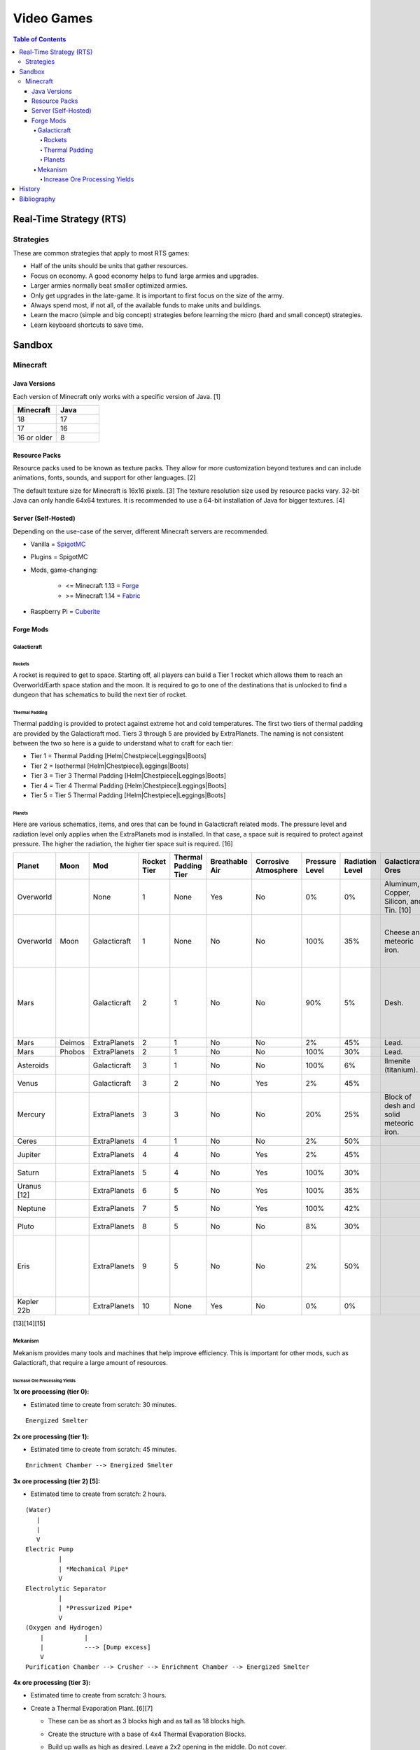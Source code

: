 Video Games
===========

.. contents:: Table of Contents

Real-Time Strategy (RTS)
------------------------

Strategies
~~~~~~~~~~

These are common strategies that apply to most RTS games:

-  Half of the units should be units that gather resources.
-  Focus on economy. A good economy helps to fund large armies and upgrades.
-  Larger armies normally beat smaller optimized armies.
-  Only get upgrades in the late-game. It is important to first focus on the size of the army.
-  Always spend most, if not all, of the available funds to make units and buildings.
-  Learn the macro (simple and big concept) strategies before learning the micro (hard and small concept) strategies.
-  Learn keyboard shortcuts to save time.

Sandbox
-------

Minecraft
~~~~~~~~~

Java Versions
^^^^^^^^^^^^^

Each version of Minecraft only works with a specific version of Java. [1]

.. csv-table::
   :header: Minecraft, Java
   :widths: 20, 20

   18, 17
   17, 16
   16 or older, 8

Resource Packs
^^^^^^^^^^^^^^

Resource packs used to be known as texture packs. They allow for more customization beyond textures and can include animations, fonts, sounds, and support for other languages. [2]

The default texture size for Minecraft is 16x16 pixels. [3] The texture resolution size used by resource packs vary. 32-bit Java can only handle 64x64 textures. It is recommended to use a 64-bit installation of Java for bigger textures. [4]

Server (Self-Hosted)
^^^^^^^^^^^^^^^^^^^^

Depending on the use-case of the server, different Minecraft servers are recommended.

-  Vanilla = `SpigotMC <https://www.spigotmc.org/>`__
-  Plugins = SpigotMC
-  Mods, game-changing:

    -  <= Minecraft 1.13 = `Forge <https://forums.minecraftforge.net/>`__
    -  >= Minecraft 1.14 = `Fabric <https://fabricmc.net/>`__

-  Raspberry Pi = `Cuberite <https://cuberite.org/>`__

Forge Mods
^^^^^^^^^^

Galacticraft
''''''''''''

Rockets
&&&&&&&

A rocket is required to get to space. Starting off, all players can build a Tier 1 rocket which allows them to reach an Overworld/Earth space station and the moon. It is required to go to one of the destinations that is unlocked to find a dungeon that has schematics to build the next tier of rocket.

Thermal Padding
&&&&&&&&&&&&&&&

Thermal padding is provided to protect against extreme hot and cold temperatures. The first two tiers of thermal padding are provided by the Galacticraft mod. Tiers 3 through 5 are provided by ExtraPlanets. The naming is not consistent between the two so here is a guide to understand what to craft for each tier:

-  Tier 1 = Thermal Padding [Helm|Chestpiece|Leggings|Boots]
-  Tier 2 = Isothermal [Helm|Chestpiece|Leggings|Boots]
-  Tier 3 = Tier 3 Thermal Padding [Helm|Chestpiece|Leggings|Boots]
-  Tier 4 = Tier 4 Thermal Padding [Helm|Chestpiece|Leggings|Boots]
-  Tier 5 = Tier 5 Thermal Padding [Helm|Chestpiece|Leggings|Boots]

Planets
&&&&&&&

Here are various schematics, items, and ores that can be found in Galacticraft related mods. The pressure level and radiation level only applies when the ExtraPlanets mod is installed. In that case, a space suit is required to protect against pressure. The higher the radiation, the higher tier space suit is required. [16]

.. csv-table::
   :header: Planet, Moon, Mod, Rocket Tier, Thermal Padding Tier, Breathable Air, Corrosive Atmosphere, Pressure Level, Radiation Level, Galacticraft Ores, ExtraPlanets Ore, Galacticraft Dungeon Loot, ExtraPlanets Dungeon Loot
   :widths: 20, 20, 20, 20, 20, 20, 20, 20, 20, 20, 20, 20, 20

   Overworld, "", None, 1, None, Yes, No, 0%, 0%, "Aluminum, Copper, Silicon, and Tin. [10]", "Lead. [11]", "", ""
   Overworld, Moon, Galacticraft, 1, None, No, No, 100%, 35%, "Cheese and meteoric iron.", "", "Tier 2 rocket schematic and moon buggy schematic.", "Mars rover schematic."
   Mars, "", Galacticraft, 2, 1, No, No, 90%, 5%, "Desh.", "", "Tier 3 rocket schematic, astro miner schematic, and cargo rocket schematic.", ""
   Mars, Deimos, ExtraPlanets, 2, 1, No, No, 2%, 45%, "Lead.", "", "", ""
   Mars, Phobos, ExtraPlanets, 2, 1, No, No, 100%, 30%, "Lead.", "", "", ""
   Asteroids, "", Galacticraft, 3, 1, No, No, 100%, 6%, "Ilmenite (titanium).", "", "", ""
   Venus, "", Galacticraft, 3, 2, No, Yes, 2%, 45%, "", "Carbon.", "Shield controller.", "Venus rover schematic."
   Mercury, "", ExtraPlanets, 3, 3, No, No, 20%, 25%, "Block of desh and solid meteoric iron.", "Carbon and mercury.", "", "Tier 4 rocket schematic and Geiger counter."
   Ceres, "", ExtraPlanets, 4, 1, No, No, 2%, 50%, "", "Uranium.", "", ""
   Jupiter, "", ExtraPlanets, 4, 4, No, Yes, 2%, 45%, "", "Nickel and plladium.", "", "Tier 5 rocket schematic."
   Saturn, "", ExtraPlanets, 5, 4, No, Yes, 100%, 30%, "", "Magnesium.", "", "Tier 6 rocket schematic."
   Uranus [12], "", ExtraPlanets, 6, 5, No, Yes, 100%, 35%, "", "Crystal stone.", "", "Tier 7 rocket schematic."
   Neptune, "", ExtraPlanets, 7, 5, No, Yes, 100%, 42%, "", "Zinc.", "", "Tier 8 rocket schematic."
   Pluto, "", ExtraPlanets, 8, 5, No, No, 8%, 30%, "", "Tungsten.", "", "Tier 9 rocket schematic."
   Eris, "", ExtraPlanets, 9, 5, No, No, 2%, 50%, "", "Dark iron.", "", "Tier 10 rocket schematic and tier 10 electric rocket schematic."
   Kepler 22b, "", ExtraPlanets, 10, None, Yes, No, 0%, 0%, "", "Platinum.", "", ""

[13][14][15]

Mekanism
''''''''

Mekanism provides many tools and machines that help improve efficiency. This is important for other mods, such as Galacticraft, that require a large amount of resources.

Increase Ore Processing Yields
&&&&&&&&&&&&&&&&&&&&&&&&&&&&&&

**1x ore processing (tier 0):**

- Estimated time to create from scratch: 30 minutes.

::

   Energized Smelter

**2x ore processing (tier 1):**

- Estimated time to create from scratch: 45 minutes.

::


   Enrichment Chamber --> Energized Smelter

**3x ore processing (tier 2) [5]:**

- Estimated time to create from scratch: 2 hours.

::

   (Water)
      |
      |
      V
   Electric Pump
            |
            | *Mechanical Pipe*
            V
   Electrolytic Separator
            |
            | *Pressurized Pipe*
            V
   (Oxygen and Hydrogen)
       |           |
       |           ---> [Dump excess]
       V
   Purification Chamber --> Crusher --> Enrichment Chamber --> Energized Smelter

**4x ore processing (tier 3):**

-  Estimated time to create from scratch: 3 hours.
-  Create a Thermal Evaporation Plant. [6][7]

   -  These can be as short as 3 blocks high and as tall as 18 blocks high.
   -  Create the structure with a base of 4x4 Thermal Evaporation Blocks.
   -  Build up walls as high as desired. Leave a 2x2 opening in the middle. Do not cover.
   -  Replace one of the Thermal Evaporation Blocks with a Thermal Evaporation Controller.
   -  Replace two of the Thermal Evaporation Blocks with a Thermal Evaporation Valve.

      -  When complete, the entire Thermal Evaporation Plant will have a special particle effect to showcase that it has been properly built.
      -  Each Valve has two spots that can each be used as input (default) or output.
      -  Use one Valve for input of water via an Electric Pump and Mechanical Pipes.
      -  Use a second Valve for input of heat via a Resistive Heater and Thermodynamic Conductors.

          -  The brine will be created faster the hotter it is. The optimal temperature is 400 degrees Kelvin.

      -  Use a third Valve for output of brine via Mechanical Pipes.

         -  Use the Configurator tool to change the Valve to be an output instead of the default of input.

            -  Use either (1) an Energy Cube or (2) a Chargepad to charge up the Configurator tool.


::

   (Water)
      |
      |
      V
   Electric Pump
              |
              | *Mechanical Pipe*
              V
   Electrolytic Separator
              |
              | *Pressurized Pipe*
              V
   (Hydrogen and Oxygen)
        |           |
        |           -----------------------------------------------
        |                                                         |
        V                                                         V
   Chemical Infuser --> Chemical Injection Chamber --> Electrolytic Separator --> Purification Chamber --> Crusher --> Enrichment Chamber --> Energized Smelter
        ^
        |
        |*Pressurized Pipe*
        |
   (Chloride and Sodium)
        ^          |
        |          ---> [Dump excess]
        |
   Electrolytic Infuser Separator
        ^
        |
        |
   (Brine)
        ^
        | *Mechanical Pipe*
        |
   Thermal Evaporation Plant

[8]

**5x ore processing (tier 4):**

-  This is the highest tier of ore processing in Mekanism. [9]
-  Estimated time to create from scratch: 5 hours.

History
-------

-  `Latest <https://github.com/ekultails/lifepages/commits/master/src/games/video.rst>`__

Bibliography
------------

1. "Tutorials/Update Java. Minecraft Wiki. August 27, 2022. Accessed November 13, 2022. https://minecraft.fandom.com/wiki/Tutorials/Update_Java
2. "What is the difference between texture packs and resource packs in Minecraft?" Sportskeeda. August 2, 2021. Accessed November 13, 2022. https://www.sportskeeda.com/minecraft/minecraft-texture-packs-vs-resource-packs-what-s-difference
3. "How to Make a Minecraft Texture Pack." Beebom. April 8, 2022. Accessed November 13, 2022. https://beebom.com/how-to-make-a-minecraft-texture-pack/
4. "Best 64x or 128x?" Minecraft Forum. July 9, 2011. Accessed November 13, 2022. https://www.minecraftforum.net/forums/mapping-and-modding-java-edition/resource-packs/1231175-best-64x-or-128x
5. "Minecraft Mekanism Tutorial Ore Processing Tier One and Two (Double and Triple ingots per ore)." YouTube UrbanCowGaming. November 12, 2020. Accessed December 11, 2022. https://www.youtube.com/watch?v=4VH99Mr2jvc
6. "Thermal Evaporation Plant." Official Mekanism Wiki. Accessed December 11, 2022.  https://wiki.aidancbrady.com/wiki/Thermal_Evaporation_Plant
7. "Modded Minecraft Tutorial : Brine, Evaporation Tank "NO solar & Self Powered"." YouTube K1 Inc. February 19, 2019. Accessed December 11, 2022. https://www.youtube.com/watch?v=0UgEmRco_Lc
8. "Minecraft Mekanism Tier 3 Ore Processing (4x Ingots per Ore) Tutorial." YouTube UrbanCowGaming. December 19, 2020. Accessed December 11, 2022. https://www.youtube.com/watch?v=dpYvPcIyQKk
9. "Ore Processing." Official Mekanism Wiki. Accessed December 11, 2022. https://wiki.aidancbrady.com/wiki/Ore_Processing
10. "Ores." Galcticraft Wiki. November 7, 2020. Accessed December 12, 2022. https://galacticraft.fandom.com/wiki/Ores
11. "Why does Extra Planets have its own lead?" Reddit r/feedthebeast. June 28, 2019. Accessed December 12, 2022. https://www.reddit.com/r/feedthebeast/comments/c6d0ou/why_does_extra_planets_have_its_own_lead/
12. "Uranus (Extra Planets)." Feed The Beast Wiki. January 8, 2018. Accessed December 13, 2022. https://ftbwiki.org/Uranus_(Extra_Planets)
13. "Galacticraft." Galacticraft Wiki. Accessed December 13, 2022. https://wiki.micdoodle8.com/wiki/Galacticraft
14. "ExtraPlanets." CurseForge. November 22, 2022. Accessed December 13, 2022. https://www.curseforge.com/minecraft/mc-mods/extraplanets
15. "Extra Planets Tips & Secrets." Galacticraft Forum. January 2, 2018. Accessed December 13, 2022. https://forum.micdoodle8.com/index.php?threads/extra-planets-tips-secrets.6837/
16. "Tier 1 Space Suit Chestplate." Feed The Beat Wiki. May 7, 2020. Accessed December 13, 2022. https://ftbwiki.org/Tier_1_Space_Suit_Chestplate
